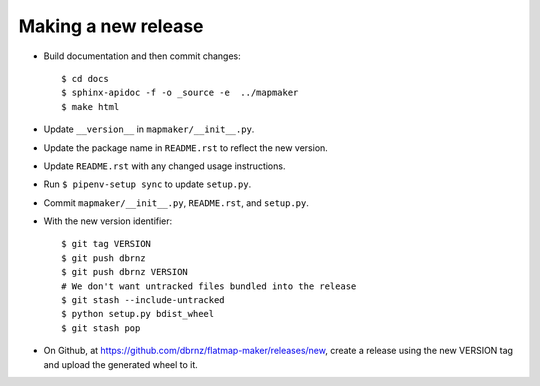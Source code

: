 Making a new release
====================

* Build documentation and then commit changes::

    $ cd docs
    $ sphinx-apidoc -f -o _source -e  ../mapmaker
    $ make html

* Update ``__version__`` in ``mapmaker/__init__.py``.
* Update the package name in ``README.rst`` to reflect the new version.
* Update ``README.rst`` with any changed usage instructions.
* Run ``$ pipenv-setup sync`` to update ``setup.py``.
* Commit ``mapmaker/__init__.py``, ``README.rst``, and ``setup.py``.
* With the new version identifier::

    $ git tag VERSION
    $ git push dbrnz
    $ git push dbrnz VERSION
    # We don't want untracked files bundled into the release
    $ git stash --include-untracked
    $ python setup.py bdist_wheel
    $ git stash pop

* On Github, at https://github.com/dbrnz/flatmap-maker/releases/new, create a release
  using the new VERSION tag and upload the generated wheel to it.